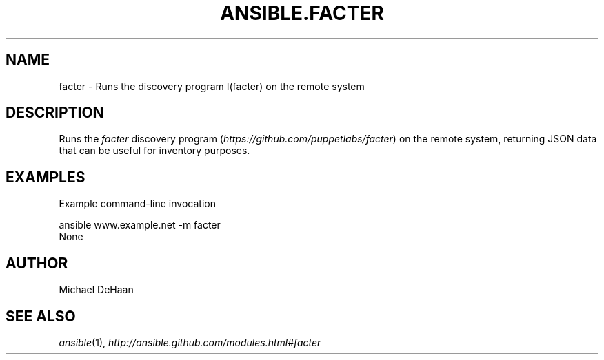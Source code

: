 .TH ANSIBLE.FACTER 3 "2013-07-05" "1.2.1" "ANSIBLE MODULES"
." generated from library/system/facter
.SH NAME
facter \- Runs the discovery program I(facter) on the remote system
." ------ DESCRIPTION
.SH DESCRIPTION
.PP
Runs the \fIfacter\fR discovery program (\fIhttps://github.com/puppetlabs/facter\fR) on the remote system, returning JSON data that can be useful for inventory purposes. 
." ------ OPTIONS
."
."
."
."
." ------ NOTES
."
."
." ------ EXAMPLES
.SH EXAMPLES
.PP
Example command-line invocation

.nf
ansible www.example.net -m facter
.fi
." ------ PLAINEXAMPLES
.nf
None
.fi

." ------- AUTHOR
.SH AUTHOR
Michael DeHaan
.SH SEE ALSO
.IR ansible (1),
.I http://ansible.github.com/modules.html#facter